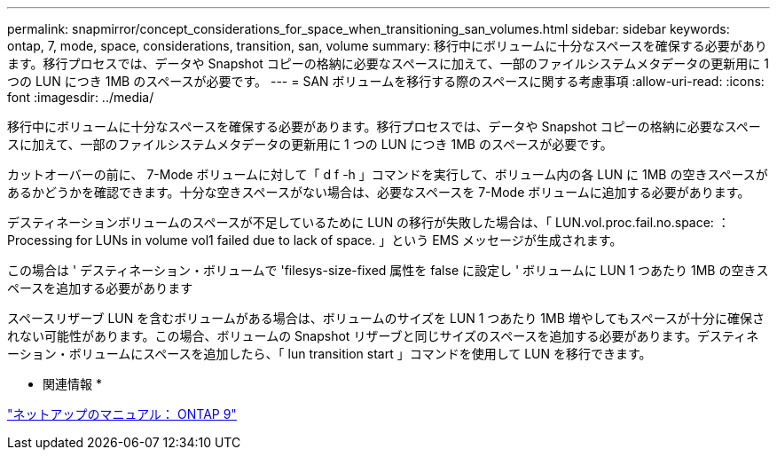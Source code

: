 ---
permalink: snapmirror/concept_considerations_for_space_when_transitioning_san_volumes.html 
sidebar: sidebar 
keywords: ontap, 7, mode, space, considerations, transition, san, volume 
summary: 移行中にボリュームに十分なスペースを確保する必要があります。移行プロセスでは、データや Snapshot コピーの格納に必要なスペースに加えて、一部のファイルシステムメタデータの更新用に 1 つの LUN につき 1MB のスペースが必要です。 
---
= SAN ボリュームを移行する際のスペースに関する考慮事項
:allow-uri-read: 
:icons: font
:imagesdir: ../media/


[role="lead"]
移行中にボリュームに十分なスペースを確保する必要があります。移行プロセスでは、データや Snapshot コピーの格納に必要なスペースに加えて、一部のファイルシステムメタデータの更新用に 1 つの LUN につき 1MB のスペースが必要です。

カットオーバーの前に、 7-Mode ボリュームに対して「 d f -h 」コマンドを実行して、ボリューム内の各 LUN に 1MB の空きスペースがあるかどうかを確認できます。十分な空きスペースがない場合は、必要なスペースを 7-Mode ボリュームに追加する必要があります。

デスティネーションボリュームのスペースが不足しているために LUN の移行が失敗した場合は、「 LUN.vol.proc.fail.no.space: ： Processing for LUNs in volume vol1 failed due to lack of space. 」という EMS メッセージが生成されます。

この場合は ' デスティネーション・ボリュームで 'filesys-size-fixed 属性を false に設定し ' ボリュームに LUN 1 つあたり 1MB の空きスペースを追加する必要があります

スペースリザーブ LUN を含むボリュームがある場合は、ボリュームのサイズを LUN 1 つあたり 1MB 増やしてもスペースが十分に確保されない可能性があります。この場合、ボリュームの Snapshot リザーブと同じサイズのスペースを追加する必要があります。デスティネーション・ボリュームにスペースを追加したら、「 lun transition start 」コマンドを使用して LUN を移行できます。

* 関連情報 *

http://docs.netapp.com/ontap-9/index.jsp["ネットアップのマニュアル： ONTAP 9"]
